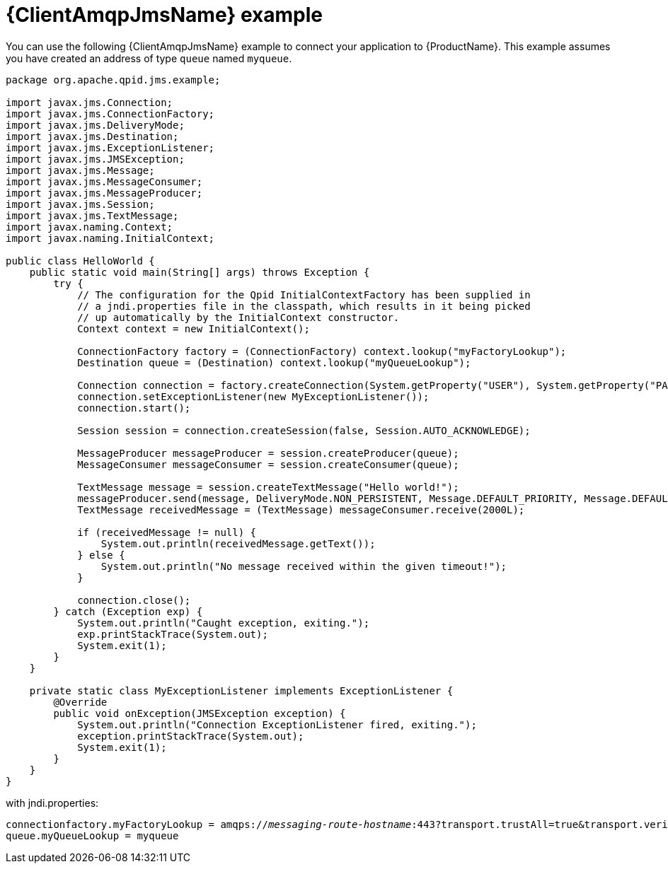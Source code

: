 // Module included in the following assemblies:
//
// assembly-connecting-applications.adoc

[id='ref-jms-example-{context}']
= {ClientAmqpJmsName} example

You can use the following {ClientAmqpJmsName} example to connect your application to {ProductName}. This example assumes you have created an address of type `queue` named `myqueue`.

[source,java,options="nowrap",subs="+quotes,attributes"]
----
package org.apache.qpid.jms.example;

import javax.jms.Connection;
import javax.jms.ConnectionFactory;
import javax.jms.DeliveryMode;
import javax.jms.Destination;
import javax.jms.ExceptionListener;
import javax.jms.JMSException;
import javax.jms.Message;
import javax.jms.MessageConsumer;
import javax.jms.MessageProducer;
import javax.jms.Session;
import javax.jms.TextMessage;
import javax.naming.Context;
import javax.naming.InitialContext;

public class HelloWorld {
    public static void main(String[] args) throws Exception {
        try {
            // The configuration for the Qpid InitialContextFactory has been supplied in
            // a jndi.properties file in the classpath, which results in it being picked
            // up automatically by the InitialContext constructor.
            Context context = new InitialContext();

            ConnectionFactory factory = (ConnectionFactory) context.lookup("myFactoryLookup");
            Destination queue = (Destination) context.lookup("myQueueLookup");

            Connection connection = factory.createConnection(System.getProperty("USER"), System.getProperty("PASSWORD"));
            connection.setExceptionListener(new MyExceptionListener());
            connection.start();

            Session session = connection.createSession(false, Session.AUTO_ACKNOWLEDGE);

            MessageProducer messageProducer = session.createProducer(queue);
            MessageConsumer messageConsumer = session.createConsumer(queue);

            TextMessage message = session.createTextMessage("Hello world!");
            messageProducer.send(message, DeliveryMode.NON_PERSISTENT, Message.DEFAULT_PRIORITY, Message.DEFAULT_TIME_TO_LIVE);
            TextMessage receivedMessage = (TextMessage) messageConsumer.receive(2000L);

            if (receivedMessage != null) {
                System.out.println(receivedMessage.getText());
            } else {
                System.out.println("No message received within the given timeout!");
            }

            connection.close();
        } catch (Exception exp) {
            System.out.println("Caught exception, exiting.");
            exp.printStackTrace(System.out);
            System.exit(1);
        }
    }

    private static class MyExceptionListener implements ExceptionListener {
        @Override
        public void onException(JMSException exception) {
            System.out.println("Connection ExceptionListener fired, exiting.");
            exception.printStackTrace(System.out);
            System.exit(1);
        }
    }
}
----

with jndi.properties:
[source,options="nowrap",subs="+quotes,attributes"]
----
connectionfactory.myFactoryLookup = amqps://_messaging-route-hostname_:443?transport.trustAll=true&transport.verifyHost=false
queue.myQueueLookup = myqueue
----

